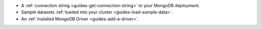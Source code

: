 - A :ref:`connection string <guides-get-connection-string>` to your MongoDB deployment.
- Sample datasets :ref:`loaded into your cluster <guides-load-sample-data>`.
- An :ref:`installed MongoDB Driver <guides-add-a-driver>`.

..
  .. tabs-cloud::

     hidden: true

     tabs:
       - id: local
         content: |

           - If you have not already installed a client (e.g. a driver, :ref:`MongoDB Compass <compass-index>`, or the :binary:`~bin.mongo` shell), complete the :doc:`/server/drivers` guide before attempting this guide.

           - :doc:`Enable Auth </server/auth>` on your local instance of MongoDB.

           .. warning::

              If you are running MongoDB locally and have not enabled authentication, your MongoDB instance is not secure.

       - id: cloud
         content: |

           - If you have not already installed a client (e.g. a driver, :ref:`MongoDB Compass <compass-index>`, or the :binary:`~bin.mongo` shell), complete the :doc:`/server/drivers` guide before attempting this guide.
